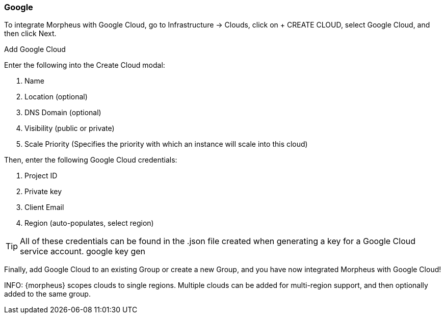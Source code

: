 [[google]]
=== Google

To integrate Morpheus with Google Cloud, go to Infrastructure -> Clouds, click on + CREATE CLOUD, select Google Cloud, and then click Next.

Add Google Cloud

Enter the following into the Create Cloud modal:

. Name
. Location (optional)
. DNS Domain (optional)
. Visibility (public or private)
. Scale Priority (Specifies the priority with which an instance will scale into this cloud)
// Add Google Cloud 2

Then, enter the following Google Cloud credentials:

. Project ID
. Private key
. Client Email
. Region (auto-populates, select region)

TIP: All of these credentials can be found in the .json file created when generating a key for a Google Cloud service account.
google key gen

Finally, add Google Cloud to an existing Group or create a new Group, and you have now integrated Morpheus with Google Cloud!


INFO: {morpheus} scopes clouds to single regions. Multiple clouds can be added for multi-region support, and then optionally added to the same group. 
